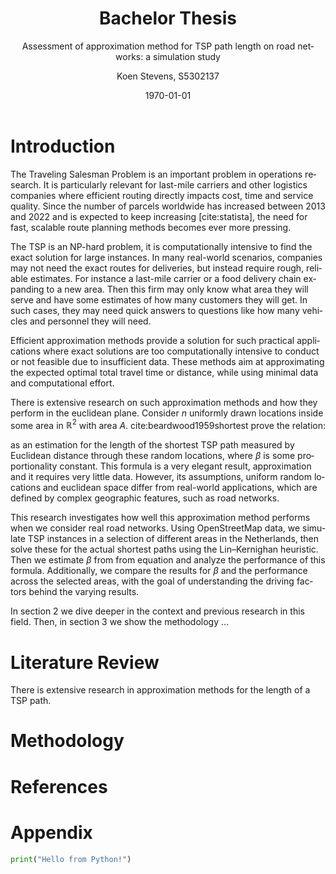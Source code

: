 #+TITLE: Bachelor Thesis
#+SUBTITLE: Assessment of approximation method for TSP path length on road networks: a simulation study
#+AUTHOR: Koen Stevens, S5302137
#+DATE: \today
#+LANGUAGE: en
#+OPTIONS: toc:nil num:t
#+LATEX_CLASS: article
#+LATEX_CLASS_OPTIONS: [a4paper,11pt]
#+LATEX_HEADER: \usepackage{mathtools,amsthm,amssymb,amsmath}
#+LATEX_HEADER: \usepackage{booktabs}
#+LATEX_HEADER: \usepackage{dcolumn}
#+LATEX_HEADER: \usepackage{bm}
#+LATEX_HEADER: \usepackage{graphicx}
#+LATEX_HEADER: \usepackage{subfig}
#+LATEX_HEADER: \usepackage{tabularx}
#+LATEX_HEADER: \usepackage{longtable}
#+LATEX_HEADER: \usepackage[longnamesfirst]{natbib}
#+LATEX_HEADER: \usepackage{marvosym}
#+LATEX_HEADER: \usepackage{eurosym}
#+LATEX_HEADER: \usepackage{hyperref}
#+BIBLIOGRAPHY: literature.bib
#+CITE_EXPORT: natbib
#+BIBLIOGRAPHYSTYLE: rug-econometrics
#+OPTIONS: toc:nil num:nil
#+PROPERTY: header-args:python :results output

* Introduction
The Traveling Salesman Problem is an important problem in operations research.
It is particularly relevant for last-mile carriers and other logistics companies where efficient
routing directly impacts cost, time and service quality. Since the number of parcels worldwide has
increased between 2013 and 2022 and is expected to keep increasing [cite:statista], the need for
fast, scalable route planning methods becomes ever more pressing.

The TSP is an NP-hard problem, it is computationally intensive to find the exact solution for
large instances. In many real-world scenarios, companies may not need the exact routes for deliveries,
but instead require rough, reliable estimates. For instance a last-mile carrier or a food delivery
chain expanding to a new area. Then this firm may only know what area they will serve and have
some estimates of how many customers they will get. In such cases, they may need quick answers to
questions like how many vehicles and personnel they will need.

Efficient approximation methods provide a solution for such practical applications where exact
solutions are too computationally intensive to conduct or not feasible due to insufficient data.
These methods aim at approximating the expected optimal total travel time or distance, while using
minimal data and computational effort.

There is extensive research on such approximation methods and how they perform in the euclidean
plane.
Consider $n$ uniformly drawn locations inside some area in $\mathbb{R}^2$ with area $A$.
cite:beardwood1959shortest prove the relation:
#+NAME: eq:beardwood
#+BEGIN_EXPORT latex
\begin{align}
	L \to \beta \sqrt{nA}, \quad \text{as } n \to \infty
	\label{eq:beardwood}
\end{align}
#+END_EXPORT
as an estimation for the length of the shortest TSP path measured by Euclidean distance through
these random locations, where $\beta$ is some proportionality constant. This formula is a very
elegant result, approximation and it requires very little data. However, its assumptions,
uniform random locations and euclidean space differ from real-world applications, which are defined
by complex geographic features, such as road networks.

This research investigates how well this approximation method performs when we consider real road
networks. Using OpenStreetMap data, we simulate TSP instances in a selection of different areas
in the Netherlands, then solve these for the actual shortest paths using the Lin–Kernighan heuristic.
Then we estimate $\beta$ from from equation \ref{eq:beardwood} and analyze the performance of this
formula. Additionally, we compare the results for $\beta$ and the performance across the selected
areas, with the goal of understanding the driving factors behind the varying results.

In section 2 we dive deeper in the context and previous research in this field. Then, in section 3
we show the methodology ...
* Literature Review
There is extensive research in approximation methods for the length of a TSP path.
* Methodology
* References
#+print_bibliography:
* Appendix
#+begin_src python
print("Hello from Python!")
#+end_src
#+RESULTS:


